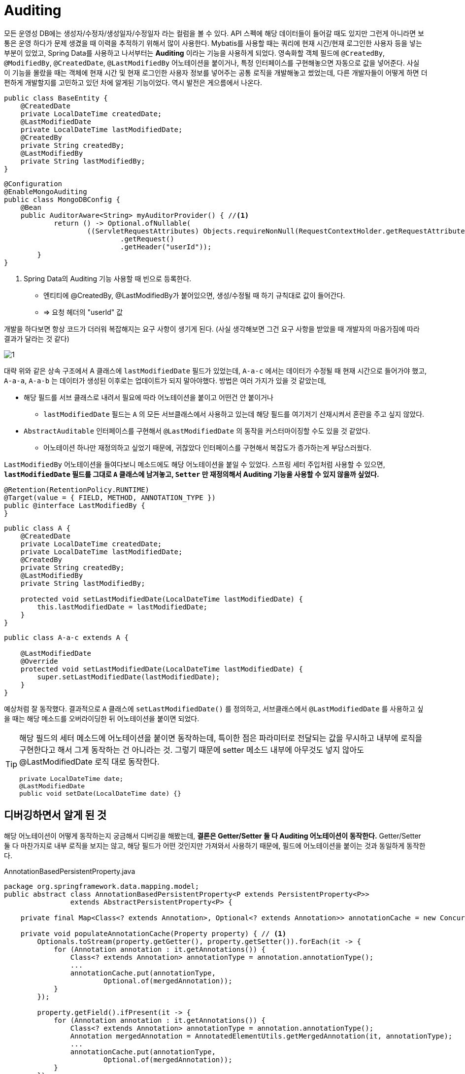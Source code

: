 = Auditing

모든 운영성 DB에는 생성자/수정자/생성일자/수정일자 라는 컬럼을 볼 수 있다. API 스펙에 해당 데이터들이 들어갈 때도 있지만 그런게 아니라면 보통은 운영 하다가 문제 생겼을 때 이력을 추적하기 위해서 많이 사용한다. Mybatis를 사용할 때는 쿼리에 현재 시간/현재 로그인한 사용자 등을 넣는 부분이 있었고, Spring Data를 사용하고 나서부터는 **Auditing** 이라는 기능을 사용하게 되었다. 영속화할 객체 필드에 `@CreatedBy`, `@ModifiedBy`, `@CreatedDate`, `@LastModifiedBy` 어노테이션을 붙이거나, 특정 인터페이스를 구현해놓으면 자동으로 값을 넣어준다. 사실 이 기능을 몰랐을 때는 객체에 현재 시간 및 현재 로그인한 사용자 정보를 넣어주는 공통 로직을 개발해놓고 썼었는데, 다른 개발자들이 어떻게 하면 더 편하게 개발할지를 고민하고 있던 차에 알게된 기능이었다. [.line-through]#역시 발전은 게으름에서 나온다.#

[,java]
----
public class BaseEntity {
    @CreatedDate
    private LocalDateTime createdDate;
    @LastModifiedDate
    private LocalDateTime lastModifiedDate;
    @CreatedBy
    private String createdBy;
    @LastModifiedBy
    private String lastModifiedBy;
}
----

[,java]
----
@Configuration
@EnableMongoAuditing
public class MongoDBConfig {
    @Bean
    public AuditorAware<String> myAuditorProvider() { //<.>
            return () -> Optional.ofNullable(
                    ((ServletRequestAttributes) Objects.requireNonNull(RequestContextHolder.getRequestAttributes()))
                            .getRequest()
                            .getHeader("userId"));
        }
}
----
<.> Spring Data의 Auditing 기능 사용할 때 빈으로 등록한다.
* 엔티티에 @CreatedBy, @LastModifiedBy가 붙어있으면, 생성/수정될 때 하기 규칙대로 값이 들어간다.
* => 요청 헤더의 "userId" 값

개발을 하다보면 항상 코드가 [.line-through]#더러워# 복잡해지는 요구 사항이 생기게 된다. (사실 생각해보면 그건 요구 사항을 받았을 때 개발자의 마음가짐에 따라 결과가 달라는 것 같다)

image::1.png[]

대략 위와 같은 상속 구조에서 A 클래스에 `lastModifiedDate` 필드가 있었는데, `A-a-c` 에서는 데이터가 수정될 때 현재 시간으로 들어가야 했고, `A-a-a`, `A-a-b` 는 데이터가 생성된 이후로는 업데이트가 되지 말아야했다. 방법은 여러 가지가 있을 것 같았는데,

* 해당 필드를 서브 클래스로 내려서 필요에 따라 어노테이션을 붙이고 어떤건 안 붙이거나
** `lastModifiedDate` 필드는 `A` 의 모든 서브클래스에서 사용하고 있는데 해당 필드를 여기저기 산재시켜서 혼란을 주고 싶지 않았다.
* `AbstractAuditable` 인터페이스를 구현해서 `@LastModifiedDate` 의 동작을 커스터마이징할 수도 있을 것 같았다.
** 어노테이션 하나만 재정의하고 싶었기 때문에, [.line-through]#귀찮았다# 인터페이스를 구현해서 복잡도가 증가하는게 부담스러웠다.

`LastModifiedBy` 어노테이션을 들여다보니 메소드에도 해당 어노테이션을 붙일 수 있었다. 스프링 세터 주입처럼 사용할 수 있으면, **`lastModifiedDate` 필드를 그대로 `A` 클래스에 남겨놓고, `Setter` 만 재정의해서 Auditing 기능을 사용할 수 있지 않을까 싶었다.**
[,java]
----
@Retention(RetentionPolicy.RUNTIME)
@Target(value = { FIELD, METHOD, ANNOTATION_TYPE })
public @interface LastModifiedBy {
}
----

[,java]
----
public class A {
    @CreatedDate
    private LocalDateTime createdDate;
    private LocalDateTime lastModifiedDate;
    @CreatedBy
    private String createdBy;
    @LastModifiedBy
    private String lastModifiedBy;

    protected void setLastModifiedDate(LocalDateTime lastModifiedDate) {
        this.lastModifiedDate = lastModifiedDate;
    }
}
----
[,java]
----
public class A-a-c extends A {

    @LastModifiedDate
    @Override
    protected void setLastModifiedDate(LocalDateTime lastModifiedDate) {
        super.setLastModifiedDate(lastModifiedDate);
    }
}
----

예상처럼 잘 동작했다. 결과적으로 `A` 클래스에 `setLastModifiedDate()` 를 정의하고, 서브클래스에서 `@LastModifiedDate` 를 사용하고 싶을 때는 해당 메소드를 오버라이딩한 뒤 어노테이션을 붙이면 되었다.

[TIP]
====
해당 필드의 세터 메소드에 어노테이션을 붙이면 동작하는데, 특이한 점은 파라미터로 전달되는 값을 무시하고 내부에 로직을 구현한다고 해서 그게 동작하는 건 아니라는 것. 그렇기 때문에 setter 메소드 내부에 아무것도 넣지 않아도 @LastModifiedDate 로직 대로 동작한다.
[,java]
----
private LocalDateTime date;
@LastModifiedDate
public void setDate(LocalDateTime date) {}
----
====

== 디버깅하면서 알게 된 것

해당 어노테이션이 어떻게 동작하는지 궁금해서 디버깅을 해봤는데, **결론은 Getter/Setter 둘 다 Auditing 어노테이션이 동작한다.** Getter/Setter 둘 다 마찬가지로 내부 로직을 보지는 않고, 해당 필드가 어떤 것인지만 가져와서 사용하기 때문에, 필드에 어노테이션을 붙이는 것과 동일하게 동작한다.


.AnnotationBasedPersistentProperty.java
[,java]
----
package org.springframework.data.mapping.model;
public abstract class AnnotationBasedPersistentProperty<P extends PersistentProperty<P>>
		extends AbstractPersistentProperty<P> {

    private final Map<Class<? extends Annotation>, Optional<? extends Annotation>> annotationCache = new ConcurrentHashMap<>();

    private void populateAnnotationCache(Property property) { // <.>
        Optionals.toStream(property.getGetter(), property.getSetter()).forEach(it -> {
            for (Annotation annotation : it.getAnnotations()) {
                Class<? extends Annotation> annotationType = annotation.annotationType();
                ...
                annotationCache.put(annotationType,
                        Optional.of(mergedAnnotation));
            }
        });

        property.getField().ifPresent(it -> {
            for (Annotation annotation : it.getAnnotations()) {
                Class<? extends Annotation> annotationType = annotation.annotationType();
                Annotation mergedAnnotation = AnnotatedElementUtils.getMergedAnnotation(it, annotationType);
                ...
                annotationCache.put(annotationType,
                        Optional.of(mergedAnnotation));
            }
        });
    }

----
<.> getter/setter 또는 필드에 붙은 어노테이션들을 가져와서 `annotationCache` Map 에 넣는다.

.MappingAuditableBeanWrapperFactory.java
[,java]
----
package org.springframework.data.auditing;

public class MappingAuditableBeanWrapperFactory extends DefaultAuditableBeanWrapperFactory {
    private final PersistentPropertyPaths<?, ? extends PersistentProperty<?>> createdByPaths;
    private final PersistentPropertyPaths<?, ? extends PersistentProperty<?>> createdDatePaths;
    private final PersistentPropertyPaths<?, ? extends PersistentProperty<?>> lastModifiedByPaths;
    private final PersistentPropertyPaths<?, ? extends PersistentProperty<?>> lastModifiedDatePaths;

    public <P> MappingAuditingMetadata(MappingContext<?, ? extends PersistentProperty<?>> context, Class<?> type) {
        Assert.notNull(type, "Type must not be null!");

        this.createdByPaths = findPropertyPaths(type, CreatedBy.class, context);
        this.createdDatePaths = findPropertyPaths(type, CreatedDate.class, context);
        this.lastModifiedByPaths = findPropertyPaths(type, LastModifiedBy.class, context);
        this.lastModifiedDatePaths = findPropertyPaths(type, LastModifiedDate.class, context);
        ...
    }
}
----

.AnnotationBasedPersistentProperty.java
[,java]
----
private <A extends Annotation> Optional<A> doFindAnnotation(Class<A> annotationType) {
    Optional<? extends Annotation> annotation = annotationCache.get(annotationType); // <.>
    ...
}
----
<.> 처음에 Property 별로 생성한 `annotationCache` Map에서 해당하는 어노테이션이 있는지 순서대로 찾은 뒤, 매칭되는게 있으면 해당 Property 객체를 반환한다.

Spring Data 프로젝트에서 getter/setter로 인식하는 것은 자바빈 컨벤션을 따르는 것 같다.
[,java]
----
public class Property {
	private Property(TypeInformation<?> type, Optional<Field> field, Optional<PropertyDescriptor> descriptor) {
    ...
    this.getter = descriptor.map(PropertyDescriptor::getReadMethod)//
            .filter(it -> getType() != null)//
            .filter(it -> getType().isAssignableFrom(type.getReturnType(it).getType()));

    this.setter = descriptor.map(PropertyDescriptor::getWriteMethod)//
            .filter(it -> getType() != null)//
            .filter(it -> type.getParameterTypes(it).get(0).getType().isAssignableFrom(getType()));
    ...
----